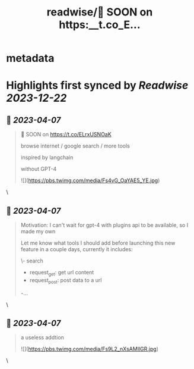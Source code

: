 :PROPERTIES:
:title: readwise/🚀 SOON on https:__t.co_E...
:END:


* metadata
:PROPERTIES:
:author: [[poorlybatched on Twitter]]
:full-title: "🚀 SOON on https://t.co/E..."
:category: [[tweets]]
:url: https://twitter.com/poorlybatched/status/1643303072230440962
:image-url: https://pbs.twimg.com/profile_images/1575171592207757312/1F4ip-zh.jpg
:END:

* Highlights first synced by [[Readwise]] [[2023-12-22]]
** 📌 [[2023-04-07]]
#+BEGIN_QUOTE
🚀 SOON on https://t.co/ELrxUSNOaK

browse internet / google search / more tools 

inspired by langchain

without GPT-4 

![](https://pbs.twimg.com/media/Fs4vG_OaYAE5_YE.jpg) 
#+END_QUOTE\
** 📌 [[2023-04-07]]
#+BEGIN_QUOTE
Motivation: I can't wait for gpt-4 with plugins api to be  available, so I made my own

Let me know what tools I should add before launching this new feature in a couple days, currently it includes:

\- search
- request_get: get url content
- request_post: post data to a url
-… 
#+END_QUOTE\
** 📌 [[2023-04-07]]
#+BEGIN_QUOTE
a useless addtion 

![](https://pbs.twimg.com/media/Fs9L2_nXsAMIlGR.jpg) 
#+END_QUOTE\